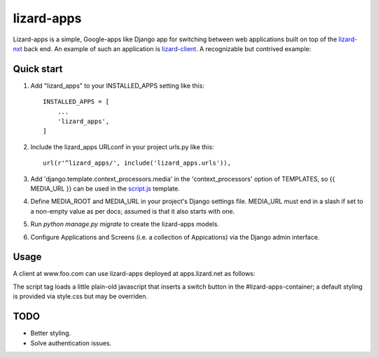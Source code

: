 lizard-apps
===========

Lizard-apps is a simple, Google-apps like Django app for switching between web applications built on top of the `lizard-nxt <https://github.com/nens/lizard-nxt>`_ back end. An example of such an application is `lizard-client <https://github.com/nens/lizard-client>`_. A recognizable but contrived example:

.. figure:: lizard-apps.png
   :align: center

Quick start
-----------

1. Add "lizard_apps" to your INSTALLED_APPS setting like this::

    INSTALLED_APPS = [
        ...
        'lizard_apps',
    ]

2. Include the lizard_apps URLconf in your project urls.py like this::

    url(r'^lizard_apps/', include('lizard_apps.urls')),

3. Add 'django.template.context_processors.media' in the 'context_processors' option of TEMPLATES, so {{ MEDIA_URL }} can be used in the `script.js <lizard_apps/templates/lizard_apps/script.js>`_ template.

4. Define MEDIA_ROOT and MEDIA_URL in your project's Django settings file. MEDIA_URL must end in a slash if set to a non-empty value as per docs; assumed is that it also starts with one.

5. Run `python manage.py migrate` to create the lizard-apps models.

6. Configure Applications and Screens (i.e. a collection of Appications) via the Django admin interface.

Usage
-----

A client at www.foo.com can use lizard-apps deployed at apps.lizard.net as follows:

.. raw:: html

    <!DOCTYPE html>
    <html lang="en">
      <head>
        <meta charset="utf-8">
        <title>title</title>
        <link rel="stylesheet" type="text/css" href="http://apps.lizard.net/static/lizard_apps/style.css">
        <script src="http://apps.lizard.net/lizard_apps/screens/foo/" async></script>
      </head>
      <body>
        <div id="lizard-apps-container" style="margin: 50px auto;"></div>
      </body>
    </html>

The script tag loads a little plain-old javascript that inserts a switch button in the #lizard-apps-container; a default styling is provided via style.css but may be overriden.

TODO
----

- Better styling.
- Solve authentication issues.